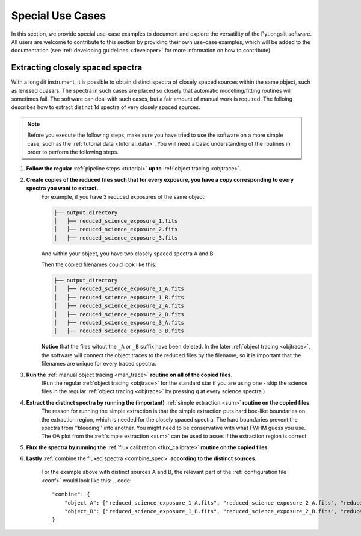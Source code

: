 Special Use Cases
=================

In this section, we provide special use-case examples to document and explore 
the versatility of the PyLongslit software. All users are welcome to contribute
to this section by providing their own use-case examples, which will be added to the documentation
(see :ref:`developing guidelines <developer>` for more information on how to contribute).

Extracting closely spaced spectra
---------------------------------

With a longslit instrument, it is possible to obtain distinct spectra of closely 
spaced sources within the same object, such as lenssed quasars. The spectra in such cases are placed so 
closely that automatic modelling/fitting routines will sometimes fail. The software can deal with such cases, but a fair amount of manual work is required.
The folloing describes how to extract distinct 1d spectra of very closely spaced sources. 

.. note::
    Before you execute the following steps, make sure you have tried to use the software
    on a more simple case, such as the :ref:`tutorial data <tutorial_data>`. You will 
    need a basic understanding of the routines in order to perform the following steps.


1. **Follow the regular** :ref:`pipeline steps <tutorial>` **up to** :ref:`object tracing <objtrace>`. 
2. **Create copies of the reduced files such that for every exposure, you have a copy corresponding to every spectra you want to extract.**
    For example, if you have 3 reduced exposures of the same object:

    .. code-block:: bash

        ├── output_directory
        │   ├── reduced_science_exposure_1.fits
        │   ├── reduced_science_exposure_2.fits
        │   ├── reduced_science_exposure_3.fits

    And within your object, you have two closely spaced spectra A and B:

    .. image:: pictures/close_trace.png
        :width: 100%
        :align: center

    Then the copied filenames could look like this:

    .. code-block:: bash

        ├── output_directory
        │   ├── reduced_science_exposure_1_A.fits
        │   ├── reduced_science_exposure_1_B.fits
        │   ├── reduced_science_exposure_2_A.fits
        │   ├── reduced_science_exposure_2_B.fits
        │   ├── reduced_science_exposure_3_A.fits
        │   ├── reduced_science_exposure_3_B.fits

    **Notice** that the files witout the ``_A`` or ``_B`` suffix have been deleted. 
    In the later :ref:`object tracing <objtrace>`, the software will connect the object traces
    to the reduced files by the filename, so it is important that the filenames
    are unique for every traced spectra.

3. **Run the** :ref:`manual object tracing <man_trace>` **routine on all of the copied files**. 
    (Run the regular :ref:`object tracing <objtrace>` for the standard star if you are using one - skip 
    the science files in the regular :ref:`object tracing <objtrace>` by pressing ``q`` at every science spectra.)

4. **Extract the distinct spectra by running the (important)** :ref:`simple extraction <sum>` **routine on the copied files**.
    The reason for running the simple extraction is that the simple extraction puts hard box-like boundaries on the extraction 
    region, which is needed for the closely spaced spectra. The hard boundaries prevent the spectra from ''bleeding'' into another. You might need to be conservative with what FWHM guess you use. 
    The QA plot from the :ref:`simple extraction <sum>` can be used to asses if the extraction region is correct.

5. **Flux the spectra by running the** :ref:`flux calibration <flux_calibrate>` **routine on the copied files**.

6. **Lastly** :ref:`combine the fluxed spectra <combine_spec>` **according to the distinct sources**.

    For the example above with distinct sources A and B, the relevant part of the :ref:`configuration file <conf>` would look like this:
    .. code:: 

        "combine": {
            "object_A": ["reduced_science_exposure_1_A.fits", "reduced_science_exposure_2_A.fits", "reduced_science_exposure_3_A.fits"],
            "object_B": ["reduced_science_exposure_1_B.fits", "reduced_science_exposure_2_B.fits", "reduced_science_exposure_3_B.fits"]
        }